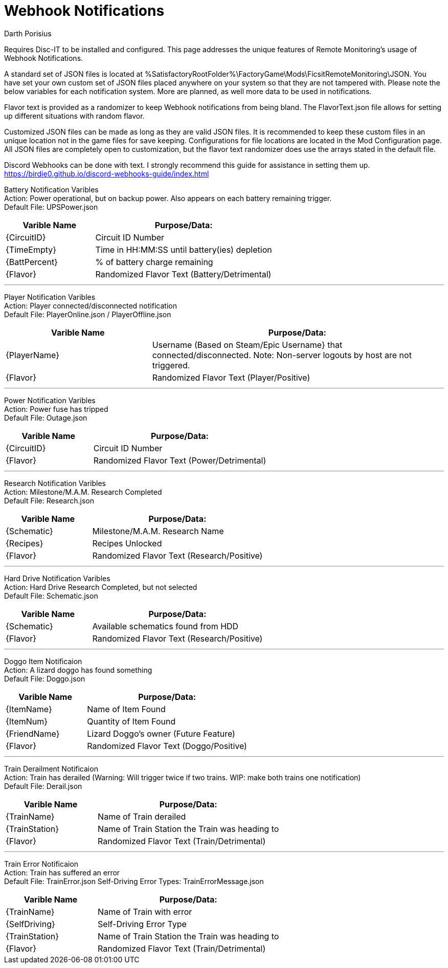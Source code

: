 = Webhook Notifications
Darth Porisius
:url-repo: https://github.com/porisius/FicsitRemoteMonitoring

Requires Disc-IT to be installed and configured. This page addresses the unique features of Remote Monitoring's usage of Webhook Notifications.

A standard set of JSON files is located at %SatisfactoryRootFolder%\FactoryGame\Mods\FicsitRemoteMonitoring\JSON. You have set your own custom set of JSON files placed anywhere on your system so that they are not tampered with. Please note the below variables for each notification system. More are planned, as well more data to be used in notifications.

Flavor text is provided as a randomizer to keep Webhook notifications from being bland. The FlavorText.json file allows for setting up different situations with random flavor.

Customized JSON files can be made as long as they are valid JSON files. It is recommended to keep these custom files in an unique location not in the game files for save keeping. Configurations for file locations are located in the Mod Configuration page. All JSON files are completely open to customization, but the flavor text randomizer does use the arrays stated in the default file.

Discord Webhooks can be done with text. I strongly recommend this guide for assistance in setting them up. +
https://birdie0.github.io/discord-webhooks-guide/index.html


Battery Notification Varibles +
Action: Power operational, but on backup power. Also appears on each battery remaining trigger. +
Default File: UPSPower.json
[cols="2,4"]
|===
|Varible Name |Purpose/Data:

|{CircuitID}
|Circuit ID Number

|{TimeEmpty}
|Time in HH:MM:SS until battery(ies) depletion

|{BattPercent}
|% of battery charge remaining

|{Flavor}
|Randomized Flavor Text (Battery/Detrimental)

|===
'''
Player Notification Varibles +
Action: Player connected/disconnected notification +
Default File: PlayerOnline.json / PlayerOffline.json
[cols="2,4"]
|===
|Varible Name |Purpose/Data:

|{PlayerName}
|Username (Based on Steam/Epic Username} that connected/disconnected. Note: Non-server logouts by host are not triggered.

|{Flavor}
|Randomized Flavor Text (Player/Positive)

|===
'''
Power Notification Varibles +
Action: Power fuse has tripped +
Default File: Outage.json
[cols="2,4"]
|===
|Varible Name |Purpose/Data:

|{CircuitID}
|Circuit ID Number

|{Flavor}
|Randomized Flavor Text (Power/Detrimental)

|===
'''
Research Notification Varibles +
Action: Milestone/M.A.M. Research Completed +
Default File: Research.json
[cols="2,4"]
|===
|Varible Name |Purpose/Data:

|{Schematic}
|Milestone/M.A.M. Research Name

|{Recipes}
|Recipes Unlocked

|{Flavor}
|Randomized Flavor Text (Research/Positive)

|===
'''
Hard Drive Notification Varibles +
Action: Hard Drive Research Completed, but not selected +
Default File: Schematic.json
[cols="2,4"]
|===
|Varible Name |Purpose/Data:

|{Schematic}
|Available schematics found from HDD

|{Flavor}
|Randomized Flavor Text (Research/Positive)

|===
'''
Doggo Item Notificaion +
Action: A lizard doggo has found something +
Default File: Doggo.json
[cols="2,4"]
|===
|Varible Name |Purpose/Data:

|{ItemName}
|Name of Item Found

|{ItemNum}
|Quantity of Item Found

|{FriendName}
|Lizard Doggo's owner (Future Feature)

|{Flavor}
|Randomized Flavor Text (Doggo/Positive)

|===
'''
Train Derailment Notificaion +
Action: Train has derailed (Warning: Will trigger twice if two trains. WIP: make both trains one notification) +
Default File: Derail.json
[cols="2,4"]
|===
|Varible Name |Purpose/Data:

|{TrainName}
|Name of Train derailed

|{TrainStation}
|Name of Train Station the Train was heading to

|{Flavor}
|Randomized Flavor Text (Train/Detrimental)

|===
'''
Train Error Notificaion +
Action: Train has suffered an error +
Default File: TrainError.json
Self-Driving Error Types: TrainErrorMessage.json
[cols="2,4"]
|===
|Varible Name |Purpose/Data:

|{TrainName}
|Name of Train with error

|{SelfDriving}
|Self-Driving Error Type

|{TrainStation}
|Name of Train Station the Train was heading to

|{Flavor}
|Randomized Flavor Text (Train/Detrimental)

|===